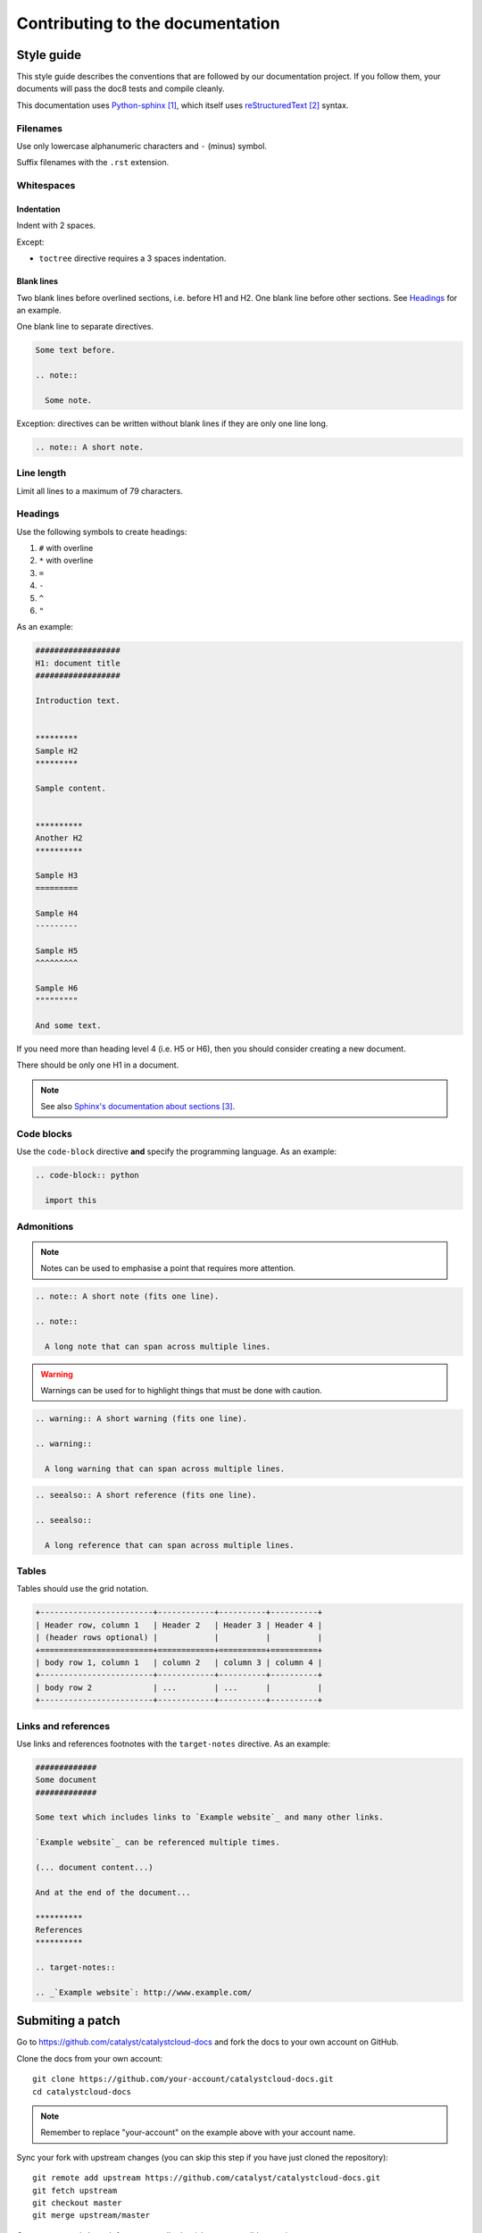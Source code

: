 #################################
Contributing to the documentation
#################################


***********
Style guide
***********

This style guide describes the conventions that are followed by our
documentation project. If you follow them, your documents will pass the doc8
tests and compile cleanly.

This documentation uses `Python-sphinx`_, which itself uses `reStructuredText`_
syntax.

Filenames
=========

Use only lowercase alphanumeric characters and ``-`` (minus) symbol.

Suffix filenames with the ``.rst`` extension.

Whitespaces
===========

Indentation
-----------

Indent with 2 spaces.

Except:

* ``toctree`` directive requires a 3 spaces indentation.

Blank lines
-----------

Two blank lines before overlined sections, i.e. before H1 and H2.
One blank line before other sections.
See `Headings`_ for an example.

One blank line to separate directives.

.. code-block:: rst

  Some text before.

  .. note::

    Some note.

Exception: directives can be written without blank lines if they are only one
line long.

.. code-block:: rst

  .. note:: A short note.

Line length
===========

Limit all lines to a maximum of 79 characters.

Headings
========

Use the following symbols to create headings:

#. ``#`` with overline
#. ``*`` with overline
#. ``=``
#. ``-``
#. ``^``
#. ``"``

As an example:

.. code-block:: rst

  ##################
  H1: document title
  ##################

  Introduction text.


  *********
  Sample H2
  *********

  Sample content.


  **********
  Another H2
  **********

  Sample H3
  =========

  Sample H4
  ---------

  Sample H5
  ^^^^^^^^^

  Sample H6
  """""""""

  And some text.

If you need more than heading level 4 (i.e. H5 or H6), then you should consider
creating a new document.

There should be only one H1 in a document.

.. note::

  See also `Sphinx's documentation about sections`_.

Code blocks
===========

Use the ``code-block`` directive **and** specify the programming language. As
an example:

.. code-block:: rst

  .. code-block:: python

    import this

Admonitions
===========

.. note:: Notes can be used to emphasise a point that requires more attention.

.. code-block:: rst

  .. note:: A short note (fits one line).

  .. note::

    A long note that can span across multiple lines.

.. warning::

  Warnings can be used for to highlight things that must be done with caution.

.. code-block:: rst

  .. warning:: A short warning (fits one line).

  .. warning::

    A long warning that can span across multiple lines.

.. seealso:: See also can be used to refer to other documents.

.. code-block:: rst

  .. seealso:: A short reference (fits one line).

  .. seealso::

    A long reference that can span across multiple lines.

Tables
======

Tables should use the grid notation.

.. code-block:: rst

  +------------------------+------------+----------+----------+
  | Header row, column 1   | Header 2   | Header 3 | Header 4 |
  | (header rows optional) |            |          |          |
  +========================+============+==========+==========+
  | body row 1, column 1   | column 2   | column 3 | column 4 |
  +------------------------+------------+----------+----------+
  | body row 2             | ...        | ...      |          |
  +------------------------+------------+----------+----------+

Links and references
====================

Use links and references footnotes with the ``target-notes`` directive.
As an example:

.. code-block:: rst

  #############
  Some document
  #############

  Some text which includes links to `Example website`_ and many other links.

  `Example website`_ can be referenced multiple times.

  (... document content...)

  And at the end of the document...

  **********
  References
  **********

  .. target-notes::

  .. _`Example website`: http://www.example.com/


*****************
Submiting a patch
*****************

Go to https://github.com/catalyst/catalystcloud-docs and fork the docs to your
own account on GitHub.

Clone the docs from your own account::

  git clone https://github.com/your-account/catalystcloud-docs.git
  cd catalystcloud-docs

.. note::

  Remember to replace "your-account" on the example above with your account
  name.


Sync your fork with upstream changes (you can skip this step if you have just
cloned the repository)::

  git remote add upstream https://github.com/catalyst/catalystcloud-docs.git
  git fetch upstream
  git checkout master
  git merge upstream/master

Create a new topic branch for your contribution (choose a sensible name)::

  git checkout -b new/howto-do-x#9999

.. note::

  Branch naming convention: new|bug|?/<shortdesc>[#<ticket-num>]

  Branch names starts with "new" or "bug". New is used when adding a new
  document or new sections to existing documents. Bug is using when ammending
  content of an existing document.

  Short description is something brief that indicates what the change is.

  Ticket number is optional and indicates the ticket number that the change
  is related to.

Make your changes and contributions.

If you are adding a new document, you may want to add it to the index.rst, so
that people can find it when navigating the docs.

Compile the documentation and confirm you are happy with the changes. From the
root directory of the documentation project (where the Makefile file is
present)::

  ./compile.sh

Use your browser or file explorer to navigate to build/html and open either the
index.html or the document that you just changed.

When done::

  git add source/*
  git commit

.. note::

  Never add the build or venv directories to your commit. These are temporary
  directories that are generated automatically with every build.

Push the changes back to your personal repository::

  git push origin your-branch-name

Submit a `pull request`_ to Catalyst.

Our awesome team of document reviewers will peer review and proof read your
documentation changes and merge your pull request. Once it is merged, the
changes will be automatically deployed and published within one hour.


**********
References
**********

.. target-notes::

.. _`Python-sphinx`: http://sphinx.pocoo.org/
.. _`reStructuredText`: http://sphinx-doc.org/rest.html
.. _`rst2html`:
   http://docutils.sourceforge.net/docs/user/tools.html#rst2html-py
.. _`Github`: https://github.com
.. _`Sphinx's documentation about sections`:
   http://sphinx.pocoo.org/rest.html#sections
.. _`pull request`: https://help.github.com/articles/using-pull-requests/
